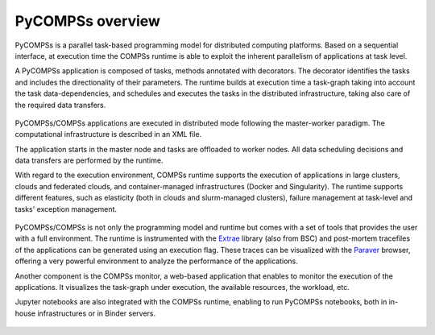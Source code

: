=================
PyCOMPSs overview
=================

PyCOMPSs is a parallel task-based programming model for distributed computing
platforms. Based on a sequential interface, at execution time the COMPSs runtime
is able to exploit the inherent parallelism of applications at task level.

A PyCOMPSs application is composed of tasks, methods annotated with decorators.
The decorator identifies the tasks and includes the directionality of their
parameters. The runtime builds at execution time a task-graph taking into
account the task data-dependencies, and schedules and executes the tasks in
the distributed infrastructure, taking also care of the required data transfers.

.. figure:: Figures/tdg.png
    :name: example_task_dependency_graph
    :width: 80.0%
    :align: center

PyCOMPSs/COMPSs applications are executed in distributed mode following the
master-worker paradigm. The computational infrastructure is described in an XML
file.

The application starts in the master node and tasks are offloaded to worker
nodes. All data scheduling decisions and data transfers are performed by the
runtime.

With regard to the execution environment, COMPSs runtime supports the execution of
applications in large clusters, clouds and federated clouds, and container-managed infrastructures (Docker and Singularity). The runtime supports different
features, such as elasticity (both in clouds and slurm-managed clusters),
failure management at task-level and tasks' exception management. 

.. figure:: Figures/execution_flow.png
    :name: execution_flow
    :width: 80.0%
    :align: center

PyCOMPSs/COMPSs is not only the programming model and runtime but comes with a set of tools that provides the user with a full environment. The runtime is instrumented with the `Extrae <https://tools.bsc.es/extrae>`__ library (also from BSC) and post-mortem tracefiles of the applications can be generated using an execution flag. These traces can be visualized with the `Paraver <https://tools.bsc.es/paraver>`__ browser, offering a very powerful environment to analyze the performance of the applications.

Another component is the COMPSs monitor, a web-based application that enables to monitor the execution of the applications. It visualizes the task-graph under execution, the available resources, the workload, etc.

Jupyter notebooks are also integrated with the COMPSs runtime, enabling to run PyCOMPSs notebooks, both in in-house infrastructures or in Binder servers.

.. figure:: Figures/environment.png
    :name: environemnt
    :width: 80.0%
    :align: center
